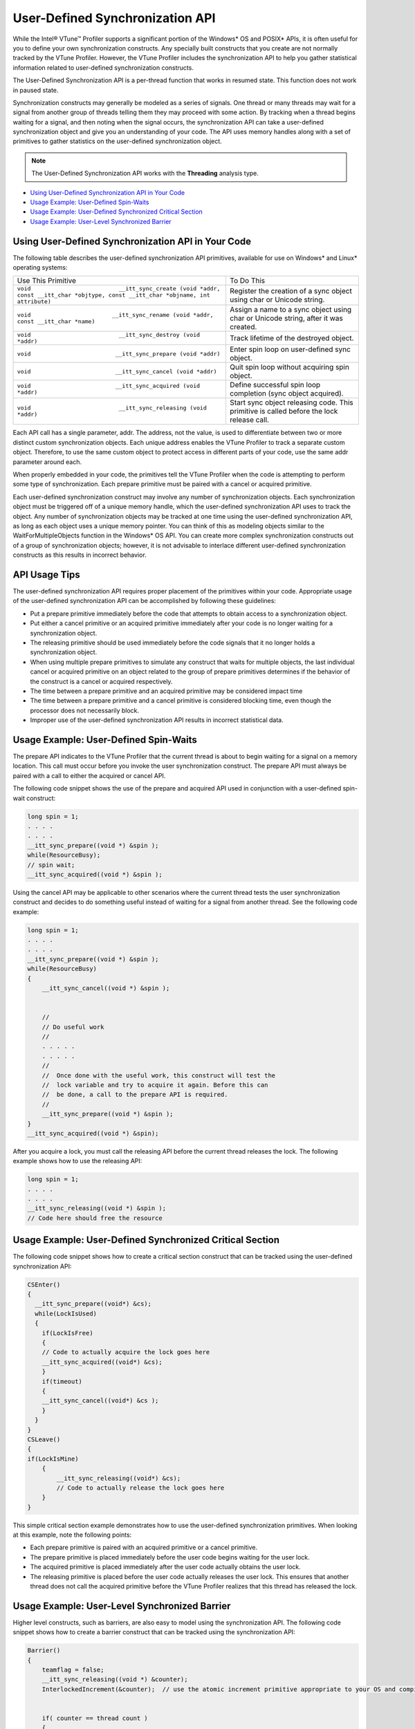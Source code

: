 .. _user-defined-synchronization-api:

User-Defined Synchronization API
================================


While the Intel® VTune™ Profiler supports a significant portion of the
Windows\* OS and POSIX\* APIs, it is often useful for you to define your
own synchronization constructs. Any specially built constructs that you
create are not normally tracked by the VTune Profiler. However, the
VTune Profiler includes the synchronization API to help you gather
statistical information related to user-defined synchronization
constructs.


The User-Defined Synchronization API is a per-thread function that works
in resumed state. This function does not work in paused state.


Synchronization constructs may generally be modeled as a series of
signals. One thread or many threads may wait for a signal from another
group of threads telling them they may proceed with some action. By
tracking when a thread begins waiting for a signal, and then noting when
the signal occurs, the synchronization API can take a user-defined
synchronization object and give you an understanding of your code. The
API uses memory handles along with a set of primitives to gather
statistics on the user-defined synchronization object.


.. note::


   The User-Defined Synchronization API works with the **Threading**
   analysis type.


-  `Using User-Defined Synchronization API in Your
   Code <#USING_USER-DEFINED_SYNC>`__


-  `Usage Example: User-Defined
   Spin-Waits <#EXAMPLE_USER-DEFINED_SPIN-WAITS>`__


-  `Usage Example: User-Defined Synchronized Critical
   Section <#EXAMPLE_USER-DEFINED_CRITICAL_SECTION>`__


-  `Usage Example: User-Level Synchronized
   Barrier <#EXAMPLE_SYNCHRONIZED_BARRIER>`__


Using User-Defined Synchronization API in Your Code
---------------------------------------------------


The following table describes the user-defined synchronization API
primitives, available for use on Windows\* and Linux\* operating
systems:


.. list-table:: 
   :header-rows: 0

   * -     Use This Primitive    
     -     To Do This    
   * -     \ ``void                          __itt_sync_create (void *addr, const __itt_char *objtype, const __itt_char *objname, int attribute)``\    
     -      Register the creation of a sync object using char or Unicode string.    
   * -  ``void                        __itt_sync_rename (void *addr, const __itt_char *name)``
     -      Assign a name to a sync object using char or Unicode string, after it was created.    
   * -     \ ``void                          __itt_sync_destroy (void *addr)``\    
     -     Track lifetime of the destroyed object.    
   * -     \ ``void                         __itt_sync_prepare (void *addr)``\    
     -      Enter spin loop on user-defined sync object.    
   * -     \ ``void                         __itt_sync_cancel (void *addr)``\    
     -      Quit spin loop without acquiring spin object.    
   * -     \ ``void                         __itt_sync_acquired (void *addr)``\    
     -      Define successful spin loop completion (sync object acquired).    
   * -     \ ``void                          __itt_sync_releasing (void *addr)``\    
     -      Start sync object releasing code. This primitive is called before the lock release call.    




Each API call has a single parameter, addr. The address, not the value,
is used to differentiate between two or more distinct custom
synchronization objects. Each unique address enables the VTune Profiler
to track a separate custom object. Therefore, to use the same custom
object to protect access in different parts of your code, use the same
addr parameter around each.


When properly embedded in your code, the primitives tell the VTune
Profiler when the code is attempting to perform some type of
synchronization. Each prepare primitive must be paired with a cancel or
acquired primitive.


Each user-defined synchronization construct may involve any number of
synchronization objects. Each synchronization object must be triggered
off of a unique memory handle, which the user-defined synchronization
API uses to track the object. Any number of synchronization objects may
be tracked at one time using the user-defined synchronization API, as
long as each object uses a unique memory pointer. You can think of this
as modeling objects similar to the WaitForMultipleObjects function in
the Windows\* OS API. You can create more complex synchronization
constructs out of a group of synchronization objects; however, it is not
advisable to interlace different user-defined synchronization constructs
as this results in incorrect behavior.


API Usage Tips
--------------


The user-defined synchronization API requires proper placement of the
primitives within your code. Appropriate usage of the user-defined
synchronization API can be accomplished by following these guidelines:


-  Put a prepare primitive immediately before the code that attempts to
   obtain access to a synchronization object.


-  Put either a cancel primitive or an acquired primitive immediately
   after your code is no longer waiting for a synchronization object.


-  The releasing primitive should be used immediately before the code
   signals that it no longer holds a synchronization object.


-  When using multiple prepare primitives to simulate any construct that
   waits for multiple objects, the last individual cancel or acquired
   primitive on an object related to the group of prepare primitives
   determines if the behavior of the construct is a cancel or acquired
   respectively.


-  The time between a prepare primitive and an acquired primitive may be
   considered impact time


-  The time between a prepare primitive and a cancel primitive is
   considered blocking time, even though the processor does not
   necessarily block.


-  Improper use of the user-defined synchronization API results in
   incorrect statistical data.


Usage Example: User-Defined Spin-Waits
--------------------------------------


The prepare API indicates to the VTune Profiler that the current thread
is about to begin waiting for a signal on a memory location. This call
must occur before you invoke the user synchronization construct. The
prepare API must always be paired with a call to either the acquired or
cancel API.


The following code snippet shows the use of the prepare and acquired API
used in conjunction with a user-defined spin-wait construct:


.. code:: cpp


   long spin = 1;
   . . . .
   . . . .
   __itt_sync_prepare((void *) &spin );
   while(ResourceBusy);
   // spin wait;
   __itt_sync_acquired((void *) &spin );


Using the cancel API may be applicable to other scenarios where the
current thread tests the user synchronization construct and decides to
do something useful instead of waiting for a signal from another thread.
See the following code example:


.. code:: cpp


   long spin = 1;
   . . . .
   . . . .
   __itt_sync_prepare((void *) &spin );
   while(ResourceBusy)
   {
       __itt_sync_cancel((void *) &spin );
       

       //
       // Do useful work
       //
       . . . . .
       . . . . .
       //
       //  Once done with the useful work, this construct will test the
       //  lock variable and try to acquire it again. Before this can
       //  be done, a call to the prepare API is required.
       //
       __itt_sync_prepare((void *) &spin );
   }
   __itt_sync_acquired((void *) &spin);


After you acquire a lock, you must call the releasing API before the
current thread releases the lock. The following example shows how to use
the releasing API:


.. code:: cpp


   long spin = 1;
   . . . .
   . . . .
   __itt_sync_releasing((void *) &spin );
   // Code here should free the resource


Usage Example: User-Defined Synchronized Critical Section
---------------------------------------------------------


The following code snippet shows how to create a critical section
construct that can be tracked using the user-defined synchronization
API:


.. code:: cpp


   CSEnter()
   {
     __itt_sync_prepare((void*) &cs);
     while(LockIsUsed)
     {
       if(LockIsFree)
       {
       // Code to actually acquire the lock goes here
       __itt_sync_acquired((void*) &cs);
       }
       if(timeout)
       {
       __itt_sync_cancel((void*) &cs );
       }
     }
   }
   CSLeave()
   {
   if(LockIsMine)
       {
           __itt_sync_releasing((void*) &cs);
           // Code to actually release the lock goes here
       }
   }


This simple critical section example demonstrates how to use the
user-defined synchronization primitives. When looking at this example,
note the following points:


-  Each prepare primitive is paired with an acquired primitive or a
   cancel primitive.


-  The prepare primitive is placed immediately before the user code
   begins waiting for the user lock.


-  The acquired primitive is placed immediately after the user code
   actually obtains the user lock.


-  The releasing primitive is placed before the user code actually
   releases the user lock. This ensures that another thread does not
   call the acquired primitive before the VTune Profiler realizes that
   this thread has released the lock.


Usage Example: User-Level Synchronized Barrier
----------------------------------------------


Higher level constructs, such as barriers, are also easy to model using
the synchronization API. The following code snippet shows how to create
a barrier construct that can be tracked using the synchronization API:


.. code:: cpp


   Barrier()
   {
       teamflag = false;
       __itt_sync_releasing((void *) &counter);
       InterlockedIncrement(&counter);  // use the atomic increment primitive appropriate to your OS and compiler


       if( counter == thread count )
       {
           __itt_sync_acquired((void *) &counter);
           __itt_sync_releasing((void *) &teamflag);
           teamflag = true;
           counter = 0;
       }
       else
       {
           __ itt_sync_prepare((void *) &teamflag);
           Wait for team flag
           __ itt_sync_acquired((void *) &teamflag);
       }
   }


When looking at this example, note the following points:


-  There are two synchronization objects in this barrier code. The
   counter object is used to do a gather-like signaling from all the
   threads to the final thread indicating that each thread has entered
   the barrier. Once the last thread hits the barrier it uses the
   teamflag object to signal all the other threads that they may
   proceed.


-  As each thread enters the barrier it calls \__itt_sync_releasing to
   tell the VTune Profiler that it is about to signal the last thread by
   incrementing counter


-  The last thread to enter the barrier calls \__itt_sync_acquired to
   tell the VTune Profiler that it was successfully signaled by all the
   other threads.


-  The last thread to enter the barrier calls \__itt_sync_releasing to
   tell the VTune Profiler that it is going to signal the barrier
   completion to all the other threads by setting teamflag


-  Each thread, except the last, calls the \__itt_sync_prepare primitive
   to tell the VTune Profiler that it is about to start waiting for the
   teamflag signal from the last thread.


-  Finally, before leaving the barrier, each thread calls the
   \__itt_sync_acquired primitive to tell the VTune Profiler that it
   successfully received the end-of-barrier signal.

